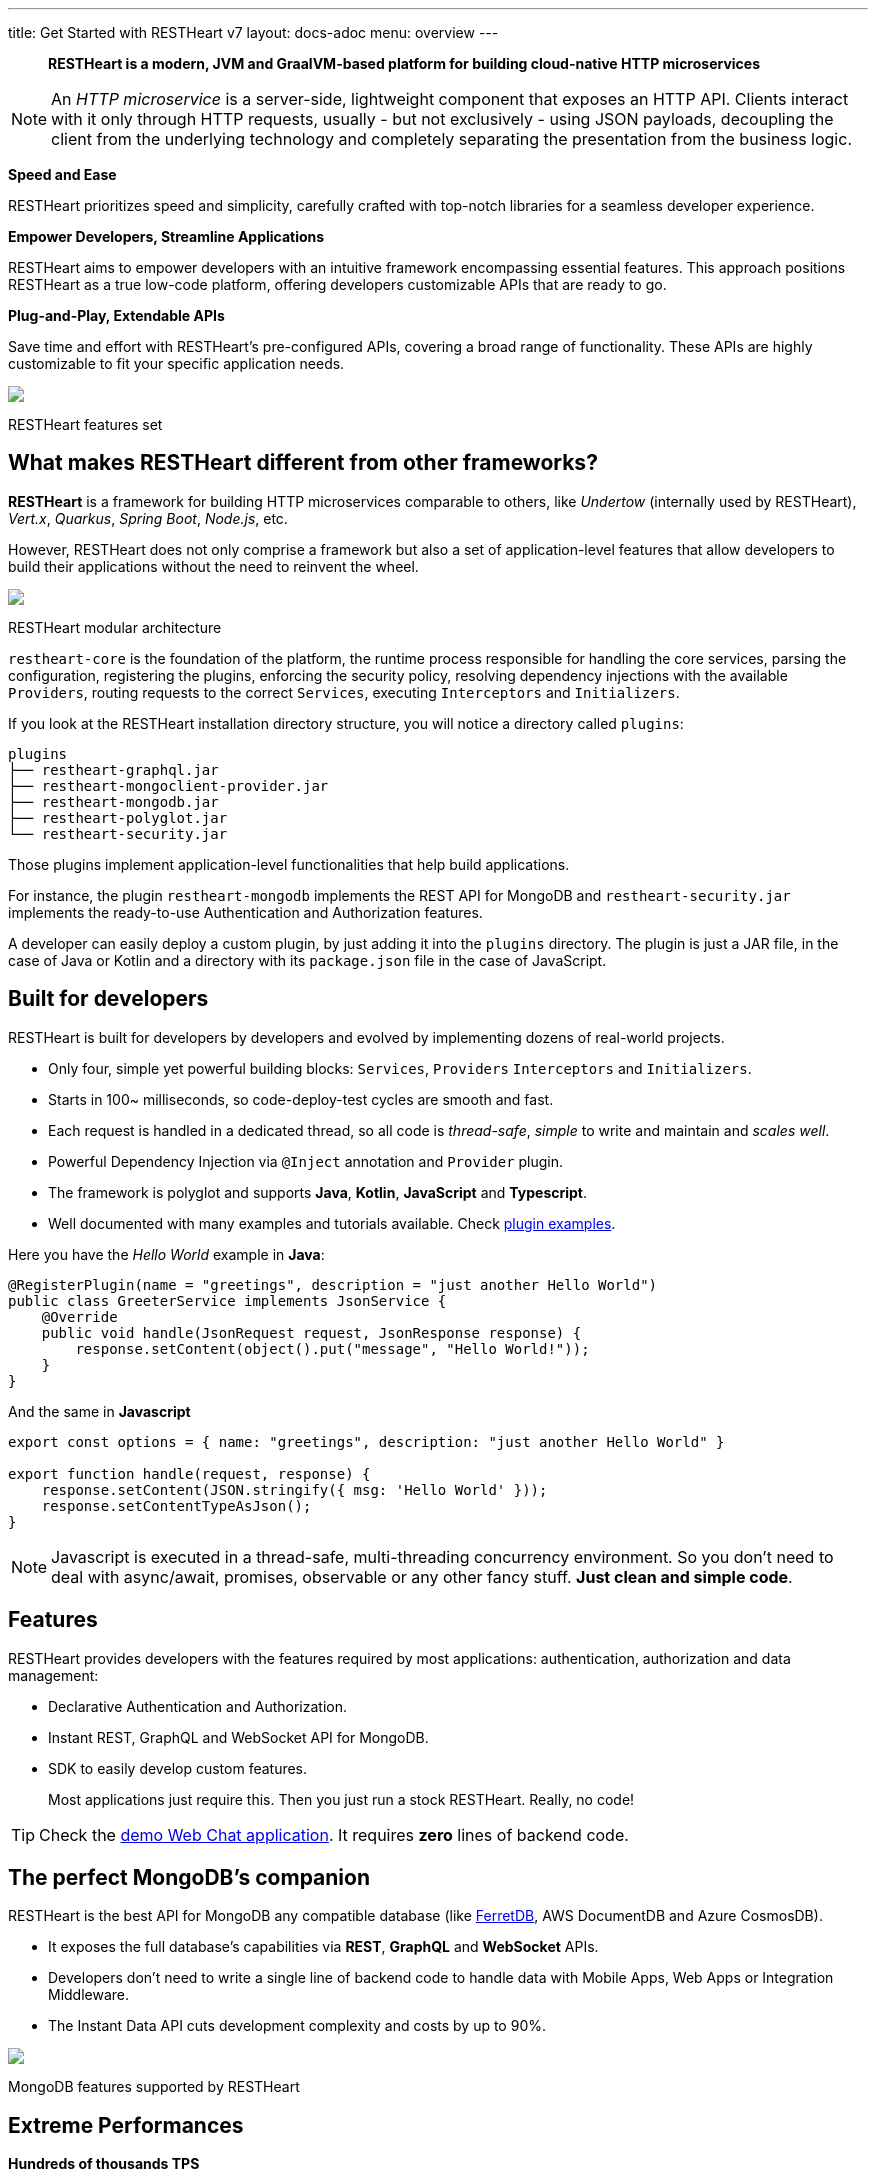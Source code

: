 ---
title: Get Started with RESTHeart v7
layout: docs-adoc
menu: overview
---

> *RESTHeart is a modern, JVM and GraalVM-based platform for building cloud-native HTTP microservices*

NOTE: An _HTTP microservice_ is a server-side, lightweight component that exposes an HTTP API. Clients interact with it only through HTTP requests, usually - but not exclusively - using JSON payloads, decoupling the client from the underlying technology and completely separating the presentation from the business logic.

*Speed and Ease*

RESTHeart prioritizes speed and simplicity, carefully crafted with top-notch libraries for a seamless developer experience.

*Empower Developers, Streamline Applications*

RESTHeart aims to empower developers with an intuitive framework encompassing essential features. This approach positions RESTHeart as a true low-code platform, offering developers customizable APIs that are ready to go.

*Plug-and-Play, Extendable APIs*

Save time and effort with RESTHeart's pre-configured APIs, covering a broad range of functionality. These APIs are highly customizable to fit your specific application needs.

++++
<div class="col-md-8 col-12 mx-auto">
    <img class="img-responsive" src="/images/modular-and-extensible.png"/>
    <p class="small text-muted text-center">RESTHeart features set</p>
</div>
++++

== What makes RESTHeart different from other frameworks?

*RESTHeart* is a framework for building HTTP microservices comparable to others, like _Undertow_ (internally used by RESTHeart), _Vert.x_, _Quarkus_, _Spring Boot_, _Node.js_, etc.

However, RESTHeart does not only comprise a framework but also a set of application-level features that allow developers to build their applications without the need to reinvent the wheel.

++++
<div class="col-md-8 col-12 mx-auto">
    <img class="mx-auto img-responsive" src="/images/restheart-modular-architecture.png"/>
    <p class="small text-muted text-center">RESTHeart modular architecture</p>
</div>
++++

`restheart-core` is the foundation of the platform, the runtime process responsible for handling the core services, parsing the configuration, registering the plugins, enforcing the security policy, resolving dependency injections with the available `Providers`, routing requests to the correct `Services`, executing `Interceptors` and `Initializers`.

If you look at the RESTHeart installation directory structure, you will notice a directory called `plugins`:

[source,bash]
----
plugins
├── restheart-graphql.jar
├── restheart-mongoclient-provider.jar
├── restheart-mongodb.jar
├── restheart-polyglot.jar
└── restheart-security.jar
----

Those plugins implement application-level functionalities that help build applications.

For instance, the plugin `restheart-mongodb` implements the REST API for MongoDB and `restheart-security.jar` implements the ready-to-use Authentication and Authorization features.

A developer can easily deploy a custom plugin, by just adding it into the `plugins` directory. The plugin is just a JAR file, in the case of Java or Kotlin and a directory with its `package.json` file in the case of JavaScript.

== Built for developers

RESTHeart is built for developers by developers and evolved by implementing dozens of real-world projects.

- Only four, simple yet powerful building blocks: `Services`, `Providers` `Interceptors` and `Initializers`.
- Starts in 100~ milliseconds, so code-deploy-test cycles are smooth and fast.
- Each request is handled in a dedicated thread, so all code is _thread-safe_, _simple_ to write and maintain and _scales well_.
- Powerful Dependency Injection via `@Inject` annotation and `Provider` plugin.
- The framework is polyglot and supports *Java*, *Kotlin*, *JavaScript* and *Typescript*.
- Well documented with many examples and tutorials available. Check link:https://github.com/SoftInstigate/restheart/tree/master/examples[plugin examples].

Here you have the _Hello World_ example in *Java*:

[source,java]
----
@RegisterPlugin(name = "greetings", description = "just another Hello World")
public class GreeterService implements JsonService {
    @Override
    public void handle(JsonRequest request, JsonResponse response) {
        response.setContent(object().put("message", "Hello World!"));
    }
}
----

And the same in *Javascript*

[source,javascript]
----
export const options = { name: "greetings", description: "just another Hello World" }

export function handle(request, response) {
    response.setContent(JSON.stringify({ msg: 'Hello World' }));
    response.setContentTypeAsJson();
}
----

NOTE: Javascript is executed in a thread-safe, multi-threading concurrency environment. So you don't need to deal with async/await, promises, observable or any other fancy stuff. *Just clean and simple code*.

== Features

RESTHeart provides developers with the features required by most applications: authentication, authorization and data management:

- Declarative Authentication and Authorization.
- Instant REST, GraphQL and WebSocket API for MongoDB.
- SDK to easily develop custom features.

> Most applications just require this. Then you just run a stock RESTHeart. Really, no code!

TIP: Check the link:/docs/try[demo Web Chat application]. It requires *zero* lines of backend code.

== The perfect MongoDB’s companion

RESTHeart is the best API for MongoDB any compatible database (like link:https://www.ferretdb.io[FerretDB], AWS DocumentDB and Azure CosmosDB).

- It exposes the full database’s capabilities via *REST*, *GraphQL* and *WebSocket* APIs.
- Developers don’t need to write a single line of backend code to handle data with Mobile Apps, Web Apps or Integration Middleware.
- The Instant Data API cuts development complexity and costs by up to 90%.

++++
<div class="col-md-8 col-12 mx-auto">
    <img class="img-responsive" src="/images/mongodb-supported-features.png"/>
    <p class="small text-muted text-center">MongoDB features supported by RESTHeart</p>
</div>
++++

== Extreme Performances

*Hundreds of thousands TPS*

RESTHeart parallel architecture provides superior performance.
link:/docs/performances[Read More]

*Horizontal scaling*

RESTHeart is fully stateless and allows clustering, to reach demanding
requirements.
link:/docs/clustering[Read More]

*Even faster on GraalVM*

RESTHeart on GraalVM provides a
native solution with instant startup time and a smaller memory footprint.
This is perfect when deploying to Kubernetes clusters,
where regular Java applications usually consume too many resources.

== Deploy at rest

RESTHeart is tailored for the JVM, GraalVM, Docker or Kubernetes,
designed to radically simplify microservices development and deployment.

- Ready-to-run Runtime.
- Available as a standalone JAR file, native binary or Docker image.
- Deploy it on Cloud and On-Premises.

== Open-source and business-friendly licenses

RESTHeart is dual-licensed under the AGPL and a *Business Friendly* Enterprise License.

- Use the free AGPL distribution without feature restrictions.
- Rely on the Enterprise License for production-grade support and to use RESTHeart in closed-source products or services link:https://restheart.com[Read More].
